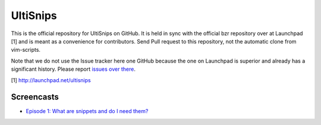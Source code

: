 UltiSnips
=========

This is the official repository for UltiSnips on GitHub. It is held in sync
with the official bzr repository over at Launchpad [1] and is meant as a
convenience for contributors. Send Pull request to this repository, not
the automatic clone from vim-scripts.

Note that we do not use the Issue tracker here one GitHub because the one on
Launchpad is superior and already has a significant history. Please report
`issues over there`_.

[1] http://launchpad.net/ultisnips

.. _issues over there: https://bugs.launchpad.net/ultisnips

Screencasts
-----------

* `Episode 1: What are snippets and do I need them?`__

__ http://www.sirver.net/blog/2011/12/30/first-episode-of-ultisnips-screencast/





